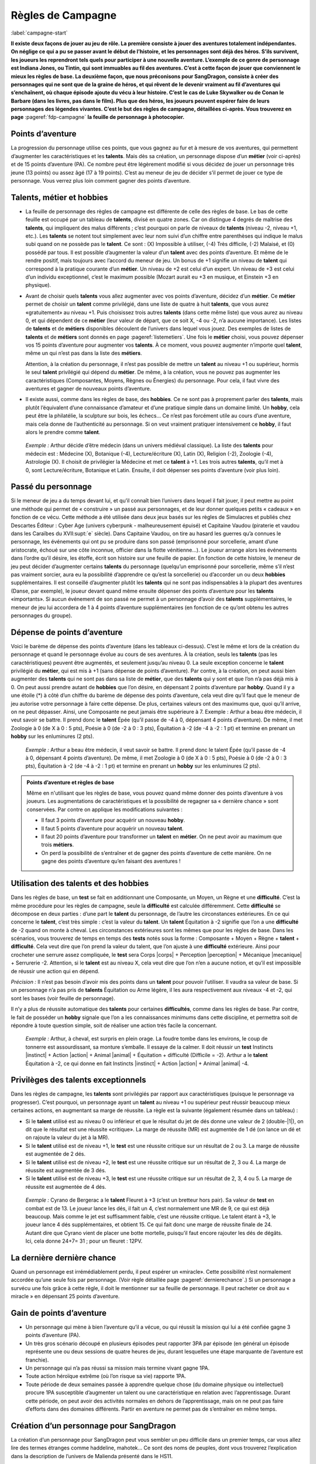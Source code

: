 
.. raw:: latex

    \clearpage
    \pagebreak

##################
Règles de Campagne
##################

:label:`campagne-start`

.. class:: center 

 .. class:: red

  **Il existe deux façons de jouer au jeu de rôle. La première consiste à jouer
  des aventures totalement indépendantes. On néglige ce qui a pu se passer
  avant le début de l’histoire, et les personnages sont déjà des héros. S’ils
  survivent, les joueurs les reprendront tels quels pour participer à une
  nouvelle aventure. L’exemple de ce genre de personnage est Indiana Jones, ou
  Tintin, qui sont immuables au fil des aventures. C’est à cette façon de jouer
  que conviennent le mieux les règles de base.  La deuxième façon, que nous
  préconisons pour SangDragon, consiste à créer des personnages qui ne sont que
  de la graine de héros, et qui rêvent de le devenir vraiment au fil
  d’aventures qui s’enchaînent, où chaque épisode ajoute du vécu à leur
  histoire.  C’est le cas de Luke Skywalker ou de Conan le Barbare (dans les
  livres, pas dans le film). Plus que des héros, les joueurs peuvent espérer
  faire de leurs personnages des légendes vivantes. C’est le but des règles de
  campagne, détaillées ci-après.  Vous trouverez en page**
  :pageref:`fdp-campagne` **la feuille de personnage à photocopier.**

Points d’aventure
=================

La progression du personnage utilise ces points, que vous gagnez au fur et à
mesure de vos aventures, qui permettent d’augmenter les caractéristiques et les
**talents**. Mais dès sa création, un personnage dispose d’un **métier** (voir
ci-après) et de 15 points d’aventure (PA). Ce nombre peut être légèrement
modifié si vous décidez de jouer un personnage très jeune (13 points) ou assez
âgé (17 à 19 points). C’est au meneur de jeu de décider s’il permet de jouer ce
type de personnage.  Vous verrez plus loin comment gagner des points
d’aventure.

Talents, métier et hobbies
==========================

- La feuille de personnage des règles de campagne est différente de celle des
  règles de base. Le bas de cette feuille est occupé par un tableau de
  **talents**, divisé en quatre zones. Car on distingue 4 degrés de maîtrise
  des **talents**, qui impliquent des malus différents ; c’est pourquoi on
  parle de niveaux de **talents** (niveau -2, niveau +1, etc.). Les **talents**
  se notent tout simplement avec leur nom suivi d’un chiffre entre parenthèses
  qui indique le malus subi quand on ne possède pas le **talent**. Ce sont :
  (X) Impossible à utiliser, (-4) Très difficile, (-2) Malaisé, et (0) possédé
  par tous.  Il est possible d’augmenter la valeur d’un **talent** avec des
  points d’aventure. Et même de le rendre positif, mais toujours avec l’accord
  du meneur de jeu. Un bonus de +1 signifie un niveau de **talent** qui
  correspond à la pratique courante d’un **métier**. Un niveau de +2 est celui
  d’un expert. Un niveau de +3 est celui d’un individu exceptionnel, c’est le
  maximum possible (Mozart aurait eu +3 en musique, et Einstein +3 en
  physique).
- Avant de choisir quels **talents** vous allez augmenter avec vos points
  d’aventure, décidez d’un **métier**. Ce **métier** permet de choisir un
  **talent** comme privilégié, dans une liste de quatre à huit **talents**, que
  vous aurez «gratuitement» au niveau +1. Puis choisissez trois autres
  **talents** (dans cette même liste) que vous aurez au niveau 0, et qui
  dépendent de ce **métier** (leur valeur de départ, que ce soit X, -4 ou -2,
  n’a aucune importance).  Les listes de **talents** et de **métiers**
  disponibles découlent de l’univers dans lequel vous jouez. Des exemples de
  listes de **talents** et de **métiers** sont donnés en page
  :pageref:`listemetiers`.  Une fois le **métier** choisi, vous pouvez dépenser
  vos 15 points d’aventure pour augmenter vos **talents**. À ce moment, vous
  pouvez augmenter n’importe quel **talent**, même un qui n’est pas dans la
  liste des **métiers**.

  Attention, à la création du personnage, il n’est pas possible de mettre un
  **talent** au niveau +1 ou supérieur, hormis le seul **talent** privilégié
  qui dépend du **métier**. De même, à la création, vous ne pouvez pas
  augmenter les caractéristiques (Composantes, Moyens, Règnes ou Énergies) du
  personnage. Pour cela, il faut vivre des aventures et gagner de nouveaux
  points d’aventure.
- Il existe aussi, comme dans les règles de base, des **hobbies**. Ce ne sont
  pas à proprement parler des **talents**, mais plutôt l’équivalent d’une
  connaissance d’amateur et d’une pratique simple dans un domaine limité. Un
  **hobby**, cela peut être la philatélie, la sculpture sur bois, les échecs...
  Ce n’est pas forcément utile au cours d’une aventure, mais cela donne de
  l’authenticité au personnage. Si on veut vraiment pratiquer intensivement ce
  **hobby**, il faut alors le prendre comme **talent**.

 .. class:: darkred

  *Exemple :* Arthur décide d’être médecin (dans un univers médiéval
  classique). La liste des **talents** pour médecin est : Médecine (X),
  Botanique (-4), Lecture/écriture (X), Latin (X), Religion (-2), Zoologie
  (-4), Astrologie (X). Il choisit de privilégier la Médecine et met ce
  **talent** à +1. Les trois autres **talents**, qu’il met à 0, sont
  Lecture/écriture, Botanique et Latin. Ensuite, il doit dépenser ses points
  d’aventure (voir plus loin).

.. raw:: latex

    \begin{figure*}
    \begin{minipage}{\textwidth}

.. image:: images/tarif_pa.pdf
    :width: 16cm
    :align: center

.. raw:: latex

    \end{minipage}
    \end{figure*}

Passé du personnage
===================

Si le meneur de jeu a du temps devant lui, et qu’il connaît bien l’univers dans
lequel il fait jouer, il peut mettre au point une méthode qui permet de «
construire » un passé aux personnages, et de leur donner quelques petits «
cadeaux » en fonction de ce vécu. Cette méthode a été utilisée dans deux jeux
basés sur les règles de Simulacres et publiés chez Descartes Éditeur : Cyber
Age (univers cyberpunk - malheureusement épuisé) et Capitaine Vaudou (piraterie
et vaudou dans les Caraïbes du XVII\ :supt:`e` siècle). Dans Capitaine Vaudou,
on tire au hasard les guerres qu’a connues le personnage, les événements qui
ont pu se produire dans son passé (emprisonné pour sorcellerie, amant d’une
aristocrate, échoué sur une côte inconnue, officier dans la flotte
vénitienne...). Le joueur arrange alors les événements dans l’ordre qu’il
désire, les étoffe, écrit son histoire sur une feuille de papier. En fonction
de cette histoire, le meneur de jeu peut décider d’augmenter certains
**talents** du personnage (quelqu’un emprisonné pour sorcellerie, même s’il
n’est pas vraiment sorcier, aura eu la possibilité d’apprendre ce qu’est la
sorcellerie) ou d’accorder un ou deux **hobbies** supplémentaires. Il est
conseillé d’augmenter plutôt les **talents** qui ne sont pas indispensables à
la plupart des aventures (Danse, par exemple), le joueur devant quand même
ensuite dépenser des points d’aventure pour les **talents** «importants».  Si
aucun événement de son passé ne permet à un personnage d’avoir des **talents**
supplémentaires, le meneur de jeu lui accordera de 1 à 4 points d’aventure
supplémentaires (en fonction de ce qu’ont obtenu les autres personnages du
groupe).

Dépense de points d’aventure
============================

Voici le barème de dépense des points d’aventure (dans les tableaux ci-dessus).
C’est le même et lors de la création du personnage et quand le personnage
évolue au cours de ses aventures. À la création, seuls les **talents** (pas les
caractéristiques) peuvent être augmentés, et seulement jusqu’au niveau 0. La
seule exception concerne le **talent** privilégié du **métier**, qui est mis à
+1 (sans dépense de points d’aventure). Par contre, à la création, on peut
aussi bien augmenter des **talents** qui ne sont pas dans sa liste de
**métier**, que des **talents** qui y sont et que l’on n’a pas déjà mis à 0. On
peut aussi prendre autant de **hobbies** que l’on désire, en dépensant 2 points
d’aventure par **hobby**.  Quand il y a une étoile (*) à côté d’un chiffre du
barème de dépense des points d’aventure, cela veut dire qu’il faut que le
meneur de jeu autorise votre personnage à faire cette dépense. De plus,
certaines valeurs ont des maximums que, quoi qu’il arrive, on ne peut dépasser.
Ainsi, une Composante ne peut jamais être supérieure à 7.  Exemple : Arthur a
beau être médecin, il veut savoir se battre. Il prend donc le **talent** Épée
(qu’il passe de -4 à 0, dépensant 4 points d’aventure). De même, il met
Zoologie à 0 (de X à 0 : 5 pts), Poésie à 0 (de -2 à 0 : 3 pts), Équitation à
-2 (de -4 à -2 : 1 pt) et termine en prenant un **hobby** sur les enluminures
(2 pts).

 .. class:: darkred

  *Exemple :* Arthur a beau être médecin, il veut savoir se battre. Il prend
  donc le talent Épée (qu’il passe de -4 à 0, dépensant 4 points d’aventure).
  De même, il met Zoologie à 0 (de X à 0 : 5 pts), Poésie à 0 (de -2 à 0 : 3
  pts), Équitation à -2 (de -4 à -2 : 1 pt) et termine en prenant un **hobby**
  sur les enluminures (2 pts).

.. admonition:: Points d’aventure et règles de base

  Même en n'utilisant que les règles de base, vous pouvez quand même donner des
  points d’aventure à vos joueurs. Les augmentations de caractéristiques et la
  possibilité de regagner sa « dernière chance » sont conservées. Par contre on
  applique les modifications suivantes :

  - Il faut 3 points d’aventure pour acquérir un nouveau **hobby**.
  - Il faut 5 points d’aventure pour acquérir un nouveau **talent**.
  - Il faut 20 points d’aventure pour transformer un **talent** en **métier**.
    On ne peut avoir au maximum que trois **métiers**.
  - On perd la possibilité de s’entraîner et de gagner des points d’aventure de
    cette manière. On ne gagne des points d’aventure qu’en faisant des
    aventures !

Utilisation des talents et des hobbies
======================================

Dans les règles de base, un **test** se fait en additionnant une Composante, un
Moyen, un Règne et une **difficulté**. C’est la même procédure pour les règles
de campagne, seule la **difficulté** est calculée différemment. Cette
**difficulté** se décompose en deux parties : d’une part le **talent** du
personnage, de l’autre les circonstances extérieures. En ce qui concerne le
**talent**, c’est très simple : c’est la valeur du **talent**. Un **talent**
Équitation à -2 signifie que l’on a une **difficulté** de -2 quand on monte à
cheval. Les circonstances extérieures sont les mêmes que pour les règles de
base. Dans les scénarios, vous trouverez de temps en temps des **tests** notés
sous la forme : Composante + Moyen + Règne + **talent** + **difficulté**. Cela
veut dire que l’on prend la valeur du talent, que l’on ajuste à une
**difficulté** extérieure. Ainsi pour crocheter une serrure assez compliquée,
le **test** sera Corps |corps| + Perception |perception| + Mécanique
|mecanique| + Serrurerie -2.  Attention, si le **talent** est au niveau X,
cela veut dire que l’on n’en a aucune notion, et qu’il est impossible de
réussir une action qui en dépend.

*Précision :* Il n’est pas besoin d’avoir mis des points dans un **talent**
pour pouvoir l’utiliser. Il vaudra sa valeur de base. Si un personnage n’a pas
pris de **talents** Équitation ou Arme légère, il les aura respectivement aux
niveaux -4 et -2, qui sont les bases (voir feuille de personnage).

Il n’y a plus de réussite automatique des **talents** pour certaines
**difficultés**, comme dans les règles de base. Par contre, le fait de posséder
un **hobby** signale que l’on a les connaissances minimums dans cette
discipline, et permettra soit de répondre à toute question simple, soit de
réaliser une action très facile la concernant.

 .. class:: darkred

  *Exemple :* Arthur, à cheval, est surpris en plein orage.  La foudre tombe
  dans les environs, le coup de tonnerre est assourdissant, sa monture
  s’emballe. Il essaye de la calmer. Il doit réussir un **test** Instincts
  |instinct| + Action |action| + Animal |animal| + Équitation + difficulté
  (Difficile = -2). Arthur a le **talent** Équitation à -2, ce qui donne en
  fait Instincts |instinct| + Action |action| + Animal |animal| -4.

Privilèges des talents exceptionnels
====================================

Dans les règles de campagne, les **talents** sont privilégiés par rapport aux
caractéristiques (puisque le personnage va progresser). C’est pourquoi, un
personnage ayant un **talent** au niveau +1 ou supérieur peut réussir beaucoup
mieux certaines actions, en augmentant sa marge de réussite. La règle est la
suivante (également résumée dans un tableau) :

- Si le **talent** utilisé est au niveau 0 ou inférieur et que le résultat du
  jet de dés donne une valeur de 2 (double-|1|), on dit que le résultat est une
  réussite «critique». La marge de réussite (MR) est augmentée de 1 dé (on
  lance un dé et on rajoute la valeur du jet à la MR).
- Si le **talent** utilisé est de niveau +1, le **test** est une réussite
  critique sur un résultat de 2 ou 3. La marge de réussite est augmentée de 2
  dés.
- Si le **talent** utilisé est de niveau +2, le **test** est une réussite
  critique sur un résultat de 2, 3 ou 4. La marge de réussite est augmentée de
  3 dés.
- Si le **talent** utilisé est de niveau +3, le **test** est une réussite
  critique sur un résultat de 2, 3, 4 ou 5. La marge de réussite est augmentée
  de 4 dés.

.. image:: images/talent_reussite_critique.pdf
    :width: 7cm
    :align: center

\

 .. class:: darkred

  *Exemple :* Cyrano de Bergerac a le **talent** Fleuret à +3 (c’est un
  bretteur hors pair).  Sa valeur de **test** en combat est de 13. Le joueur
  lance les dés, il fait un 4, c’est normalement une MR de 9, ce qui est déjà
  beaucoup. Mais comme le jet est suffisamment faible, c’est une réussite
  critique. Le talent étant à +3, le joueur lance 4 dés supplémentaires, et
  obtient 15.  Ce qui fait donc une marge de réussite finale de 24. Autant dire
  que Cyrano vient de placer une botte mortelle, puisqu’il faut encore rajouter
  les dés de dégâts.  Ici, cela donne 24+7= 31 ; pour un fleuret : 12PV.

La dernière dernière chance
===========================

Quand un personnage est irrémédiablement perdu, il peut espérer un «miracle».
Cette possibilité n’est normalement accordée qu’une seule fois par personnage.
(Voir règle détaillée page :pageref:`dernierechance`.) Si un personnage a
survécu une fois grâce à cette règle, il doit le mentionner sur sa feuille de
personnage.  Il peut racheter ce droit au « miracle » en dépensant 25 points
d’aventure.

Gain de points d’aventure
=========================

- Un personnage qui mène à bien l’aventure qu’il a vécue, ou qui réussit la
  mission qui lui a été confiée gagne 3 points d’aventure (PA).
- Un très gros scénario découpé en plusieurs épisodes peut rapporter 3PA par
  épisode (en général un épisode représente une ou deux sessions de quatre
  heures de jeu, durant lesquelles une étape marquante de l’aventure est
  franchie).
- Un personnage qui n’a pas réussi sa mission mais termine vivant gagne 1PA.
- Toute action héroïque extrême (où l’on risque sa vie) rapporte 1PA.
- Toute période de deux semaines passée à apprendre quelque chose (du domaine
  physique ou intellectuel) procure 1PA susceptible d’augmenter un talent ou
  une caractéristique en relation avec l’apprentissage. Durant cette période,
  on peut avoir des activités normales en dehors de l’apprentissage, mais on ne
  peut pas faire d’efforts dans des domaines différents. Partir en aventure ne
  permet pas de s’entraîner en même temps.

Création d’un personnage pour SangDragon
========================================

La création d’un personnage pour SangDragon peut vous sembler un peu difficile
dans un premier temps, car vous allez lire des termes étranges comme haddeline,
mahotek... Ce sont des noms de peuples, dont vous trouverez l’explication dans
la description de l’univers de Malienda présenté dans le HS11.

Peuples et métiers
------------------

Un personnage débutant sur l’archipel de Malienda doit tout d’abord choisir son
peuple, puis son métier parmi ceux proposés. Essayez de tenir compte des
informations fournies dans le chapitre sur l’archipel (HS11, p. 53-70) ; par
exemple, il n’y a pas de prêtre à proprement parler chez les Barbares. Il
existe également trois races bien distinctes : les Humains (la grande
majorité), les Elfes (à ne pas confondre avec les Haddelines, qui sont des
Demi-Elfes, peu nombreux) et les Nains (très rares).  Si vous choisissez les
races elfe ou naine, reportez-vous aux explications sur chaque race (voir
bestiaire).

Métiers et talents
------------------

Suivez les règles normales de création de personnage. Ci-après, vous trouverez
des talents conseillés, en plus de ceux de la liste normale du métier. À la
création du personnage, si vous prenez un de ces talents conseillés (ou un de
ceux de la liste de métier que vous n’avez pas amenés à 0) ils coûtent 1PA de
moins pour les augmenter chacun. Cela n’est valable qu’à la création du
personnage et pas après.

Argent et équipement
--------------------

Tous les personnages commencent leur première aventure avec 3d6 besins en
poche, un lot de vêtements de rechange soigneusement rangés dans un baluchon,
plus une gourde et des provisions pour trois jours. À cela ils ajoutent le
matériel spécifique au métier qu’ils ont choisi.

Rappel des unités de valeur de monnaie dans Malienda :

- Le besin est une pièce en bronze, elle vaut entre 1 et 5 de nos francs
  actuels. C’est la monnaie de base.
- La lune, ou pièce d’argent, vaut 10 besins.
- Le soleil, ou sol, ou pièce d’or, vaut 10 lunes.

Il existe parfois des monnaies un peu plus faibles que le besin. On les désigne
toutes par le nom de piécettes. Il en faut entre 2 et 8 pour faire un besin.
Vous trouverez un peu plus loin, une liste typique de prix et d’équipements.

Explication de quelques talents
-------------------------------

:Alchimie: sert à purifier des métaux ou des liquides afin de les préparer à
           des fins d’enchantements. Utile pour extraire la Pure Magie. Voir le
           chapitre sur la magie.
:Armes légères: les armes que l’on tient facilement dans la main (couteau,
                  poignard, matraque...).
:Armes normales: toutes les armes qui ne sont pas légères (arc, épée,
                 hache...).
:Art de la guerre: permet de commander à des troupes, savoir les diriger.
:Art magique: indispensable si l’on veut pratiquer la magie (y compris pour
              certains prêtres). Voir le chapitre sur la magie.
:Cérémonie: sert aux prêtres quand ils doivent faire des cérémonies
              religieuses. Voir le chapitre sur la magie.
:Maçonnerie: c’est non seulement l’art de construire, mais aussi celui de
              détecter les portes et passages secrets.
:Musique: il faut choisir l’instrument ou le type d’instrument que l’on
          pratique.
:Poisons: permet de connaître les poisons et les contrepoisons. Pour les
          fabriquer, il faut aussi connaître la minéralogie, la botanique ou la
          zoologie.
:Sphérologie: dans le ciel de Malienda passent régulièrement des sphères
               métalliques gigantesques. La population les assimile à des
               dieux. Ce talent permet de calculer leur passage et de faire des
               prédictions, un peu comme notre astrologie actuelle.

Langues
-------

Les langues parlées dans l’archipel correspondent à des talents spéciaux, car
leur difficulté d’apprentissage n’est pas la même suivant l’origine du
personnage qui cherche à les connaître. Dans la partie nord, elles sont au
nombre de cinq : maliend, elfique, gaélique, mahotek et norois, la langue des
Barbares.

Tout le monde parle maliend. Les Gaëls ont (-4) pour apprendre le norois et (X)
pour les deux autres langues.  Les Barbares ont (-4) pour le gaélique et
l’elfique, et (X) en ce qui concerne le mahotek. Les Mahoteks, quant à eux, ont
(X) quelle que soit la langue. Les Haddelines, doués dans ce domaine, ont (-2)
pour le gaélique et le norois, (-4) pour le mahotek.

Liste des métiers
-----------------

:label:`listemetiers`

Barde
^^^^^

*Talents du métier* : Chant, Comédie, Contes et légendes, Musique, Poésie.
Talents conseillés : Coutumes étrangères, Histoire, Religion. *Équipement
supplémentaire* : instrument de musique, matériel pour se grimer.

Bateleur
^^^^^^^^

*Talents du métier* : Comédie, Discrétion, Dressage d’animaux, Géographie,
Jonglerie/ Acrobatie. Talents conseillés : Déguisement, Danse, Langue
étrangère. *Équipement supplémentaire* : 1d6 balles de couleur, matériel pour
se grimer, poignard ou coutelas.

Chasseur gaël
^^^^^^^^^^^^^

*Talents du métier* : Arme légère, Arme normale, Camouflage, Piégeage,
Pistage. *Talents conseillés* : Dressage d’animaux, Orientation, Premiers
soins, Zoologie. *Équipement supplémentaire* : coutelas, 1d6 collets, armes
choisies, chien, herbes de soins pour 1d6 pansements.

Chevalier gaël
^^^^^^^^^^^^^^

*Talents du métier* : Arme normale (x2), Art de la guerre, Équitation,
Réparation d’armure. *Talents conseillés* : Arme légère, Coutumes étrangères,
Premiers soins. *Équipement supplémentaire* : armes, armure au choix, cheval,
herbes de soins pour 1d6 pansements.

Espion
^^^^^^

*Talents du métier* : Arme légère, Coutumes étrangères, Déguisement,
Discrétion, Langue étrangère. Talents conseillés : Cartographie, Lire sur les
lèvres, Minéralogie, Poisons. *Équipement supplémentaire* : matériel pour se
grimer, poignard ou coutelas.

Frère bramane
^^^^^^^^^^^^^

*Talents du métier* : Arme légère, Déguisement, Discrétion, Escalade, Religion.
*Talents conseillés* : Botanique, Comédie, Jonglerie/ Acrobatie, Poisons.
*Équipement supplémentaire* : matériel pour se grimer, poignard, corde et
grappin, dose de poison à ingérer (pour endormir une personne).

Guerrier (divers types)
^^^^^^^^^^^^^^^^^^^^^^^

*Talents du métier* : Arme normale (x2, suivant la culture), Premiers soins,
Pistage. *Talents conseillés* : Orientation, Arme légère, les autres dépendent
de la culture. *Équipement supplémentaire* : armes, armure légère, coutelas,
1d6 collets, herbes de soins pour 1d6 pansements.

:Guerrier barbare: *Armes préférées* : Hache à deux mains, Lance. *Autres
                   talents* : Navigation, Zoologie.
:Guerrier haddeline: *Armes préférées* : Arc court, Épée longue. *Autres
                     talents* : Botanique, Zoologie.
:Guerrier mahotek: *Armes préférées* : Sabre, Arc court.  *Autres talents* :
                   Équitation, Javelot.
:Guerrier maliend: *Armes préférées* : Épée longue, Lance. *Autres talents* :
                   Arts martiaux/ Lutte, Art de la guerre.
:Guerrier nain: *Armes préférées* : Marteau, Épée courte. *Autres talents* :
                Minéralogie/ Joaillerie, Maçonnerie.

Guerrier-magicien
^^^^^^^^^^^^^^^^^

*Talents du métier* : Art magique, Épée longue, Chant, Lire/ Écrire. *Talents
conseillés* : Arme légère, Arme normale, Contes et légendes, Minéralogie.
*Équipement supplémentaire* : armes, herbes de soins pour 1d6 pansements.

Magicien
^^^^^^^^

*Talents du métier* : Art magique, Alchimie, Chant, Contes et légendes, Lire/
Écrire. *Talents conseillés* : Minéralogie, Botanique, Zoologie, Sphérologie.
*Équipement supplémentaire* : bouteille d’encre, plume, 1d6 parchemins.

Marchand
^^^^^^^^

*Talents du métier* : Commerce/ Marchandage, Coutumes étrangères, Géographie,
Mathématiques, Orientation.  *Talents conseillés* : Arme légère, Cartographie,
Langue étrangère, Lire/ Écrire. *Équipement supplémentaire* : âne, deux grandes
sacoches, fourrage, articles pour une valeur de 1d6 lunes.

Prêtre
^^^^^^

*Talents du métier* : Art magique, Cérémonie, Chant, Religion. *Talents
conseillés* : Botanique, Lire/ Écrire, Médecine, Sphérologie. *Équipement
supplémentaire* : symbole sacré, focus simple (1 à 3 PM de capacité).

Voleur
^^^^^^

*Talents du métier* : Arme légère, Bricolage, Discrétion, Serrurerie, Vol à la
tire. *Talents conseillés* : Comédie, Déguisement, Escalade, Maçonnerie.
*Équipement supplémentaire* : poignard, crochets de serrurier, corde et
grappin, matériel pour se grimer.

.. raw:: latex

    \begin{figure*}
    \begin{minipage}{\textwidth}

.. admonition:: Magasin

 .. image:: images/magasin.pdf
    :width: 15cm
    :align: center

.. raw:: latex

    \end{minipage}
    \end{figure*}

:label:`campagne-end`

.. raw:: latex

    \clearpage
    \pagebreak
    \label{fdp-campagne}
    \includepdf[pages=-]{images/Fiche_de_perso_v7_campagne.pdf}

